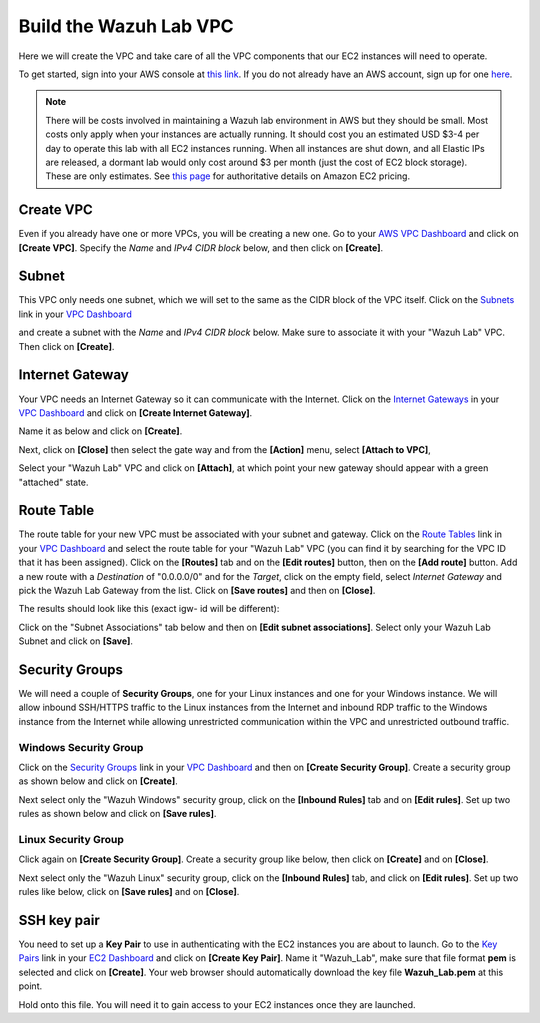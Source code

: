 .. Copyright (C) 2021 Wazuh, Inc.

.. _build_lab_build_vpc:

Build the Wazuh Lab VPC
=======================

Here we will create the VPC and take care of all the VPC components that our EC2
instances will need to operate.

To get started, sign into your AWS console at
`this link <https://console.aws.amazon.com/console/home>`_.  If you do not
already have an AWS account, sign up for one
`here <https://portal.aws.amazon.com/billing/signup#/start>`_.

.. note::
  There will be costs involved in maintaining a Wazuh lab environment in AWS but they
  should be small.  Most costs only apply when your  instances are actually
  running.  It should cost you an estimated USD $3-4 per day to operate this
  lab with all EC2 instances running.  When all instances are shut down, and
  all Elastic IPs are released, a dormant lab would only cost around $3 per month
  (just the cost of EC2 block storage).  These are only estimates. See `this page
  <https://aws.amazon.com/ec2/pricing/>`_ for authoritative details on Amazon EC2
  pricing.






Create VPC
----------

Even if you already have one or more VPCs, you will be creating a new one.
Go to your `AWS VPC Dashboard <https://console.aws.amazon.com/vpc/home?#vpcs:>`_
and click on **[Create VPC]**. Specify the *Name* and *IPv4 CIDR block* below, and
then click on **[Create]**.

.. thumbnail:: ../../images/learning-wazuh/build-lab/new-vpc.png
    :title: New VPC
    :align: center
    :width: 75%

Subnet
------

This VPC only needs one subnet, which we will set to the same as the CIDR block
of the VPC itself.  Click on the `Subnets
<https://console.aws.amazon.com/vpc/home#subnets:>`_ link in your `VPC Dashboard
<https://console.aws.amazon.com/vpc/home?#vpcs:>`_

.. thumbnail:: ../../images/learning-wazuh/build-lab/new-subnet-0.png
    :title: New VPC
    :align: center
    :width: 75%

and create a subnet with the *Name* and *IPv4 CIDR block* below.
Make sure to associate it with your "Wazuh Lab" VPC.  Then click on **[Create]**.


.. thumbnail:: ../../images/learning-wazuh/build-lab/new-subnet.png
    :title: New subnet
    :align: center
    :width: 75%

Internet Gateway
----------------

Your VPC needs an Internet Gateway so it can communicate with the Internet.
Click on the `Internet Gateways
<https://console.aws.amazon.com/vpc/home#igws:>`_ in your `VPC Dashboard
<https://console.aws.amazon.com/vpc/home?#vpcs:>`_ and click on
**[Create Internet Gateway]**.

.. thumbnail:: ../../images/learning-wazuh/build-lab/create-gateway-0.png
    :title: Create gateway
    :align: center
    :width: 75%



Name it as below and click on **[Create]**.

.. thumbnail:: ../../images/learning-wazuh/build-lab/create-gateway.png
    :title: Create gateway
    :align: center
    :width: 75%

Next, click on **[Close]** then select the gate way and from the **[Action]** menu, select  **[Attach to VPC]**,

.. thumbnail:: ../../images/learning-wazuh/build-lab/create-gateway-2.png
    :title: Create gateway
    :align: center
    :width: 75%

Select your "Wazuh Lab" VPC and click on **[Attach]**, at which point your new gateway
should appear with a green "attached" state.


Route Table
-----------

The route table for your new VPC must be associated with your subnet and gateway.
Click on the `Route Tables <https://console.aws.amazon.com/vpc/home#routetables:>`_
link in your `VPC Dashboard <https://console.aws.amazon.com/vpc/home?#vpcs:>`_
and select the route table for your "Wazuh Lab" VPC (you can find it
by searching for the VPC ID that it has been assigned). Click on the **[Routes]**
tab and on the **[Edit routes]** button, then on the **[Add route]** button.
Add a new route with a *Destination* of "0.0.0.0/0" and for the *Target*, click
on the empty field, select *Internet Gateway* and pick the Wazuh Lab Gateway
from the list.  Click on **[Save routes]** and then on **[Close]**.

.. thumbnail:: ../../images/learning-wazuh/build-lab/route-table-0.png
    :title: Route table
    :align: center
    :width: 75%

The results should look like this (exact igw- id will be different):

.. thumbnail:: ../../images/learning-wazuh/build-lab/route-table.png
    :title: Route table
    :align: center
    :width: 75%

Click on the "Subnet Associations" tab below and then on **[Edit subnet associations]**.
Select only your Wazuh Lab Subnet and click on **[Save]**.

Security Groups
---------------

We will need a couple of **Security Groups**, one for your Linux instances and
one for your Windows instance. We will allow inbound SSH/HTTPS traffic to the
Linux instances from the Internet and inbound RDP traffic to the Windows
instance from the Internet while allowing unrestricted communication within
the VPC and unrestricted outbound traffic.

Windows Security Group
::::::::::::::::::::::

Click on the
`Security Groups <https://console.aws.amazon.com/vpc/home#securityGroups:>`_
link  in your `VPC Dashboard <https://console.aws.amazon.com/vpc/home?#vpcs:>`_
and then on **[Create Security Group]**.  Create a security group as shown
below and click on **[Create]**.

.. thumbnail:: ../../images/learning-wazuh/build-lab/sec-group-win.png
    :title: Sec Group Win
    :align: center
    :width: 75%

Next select only the "Wazuh Windows" security group, click on the **[Inbound
Rules]** tab and on **[Edit rules]**.
Set up two rules as shown below and click on **[Save rules]**.

.. thumbnail:: ../../images/learning-wazuh/build-lab/sec-group-win-2.png
    :title: Sec Group Win
    :align: center
    :width: 75%

Linux Security Group
::::::::::::::::::::

Click again on **[Create Security Group]**.  Create a security group like below,
then click on **[Create]** and on **[Close]**.

.. thumbnail:: ../../images/learning-wazuh/build-lab/sec-group-lin.png
    :title: Sec Group Lin
    :align: center
    :width: 75%

Next select only the "Wazuh Linux" security group, click on the **[Inbound Rules]**
tab, and click on **[Edit rules]**. Set up two rules like below, click on **[Save rules]**
and on **[Close]**.

.. thumbnail:: ../../images/learning-wazuh/build-lab/sec-group-lin-2.png
    :title: Sec Group Lin
    :align: center
    :width: 75%


SSH key pair
------------

You need to set up a **Key Pair** to use in authenticating with the EC2 instances
you are about to launch.  Go to the `Key Pairs <https://console.aws.amazon.com/ec2/home#KeyPairs:>`_
link in your `EC2 Dashboard <https://console.aws.amazon.com/ec2/v2/home>`_ and
click on **[Create Key Pair]**. Name it "Wazuh_Lab", make sure that file format **pem** is selected and click on **[Create]**.
Your web browser should automatically download the key file **Wazuh_Lab.pem** at
this point.

.. thumbnail:: ../../images/learning-wazuh/build-lab/key-pair.png
    :title: Key Pair
    :align: center
    :width: 75%

Hold onto this file.  You will need it to gain access to your EC2 instances once
they are launched.
